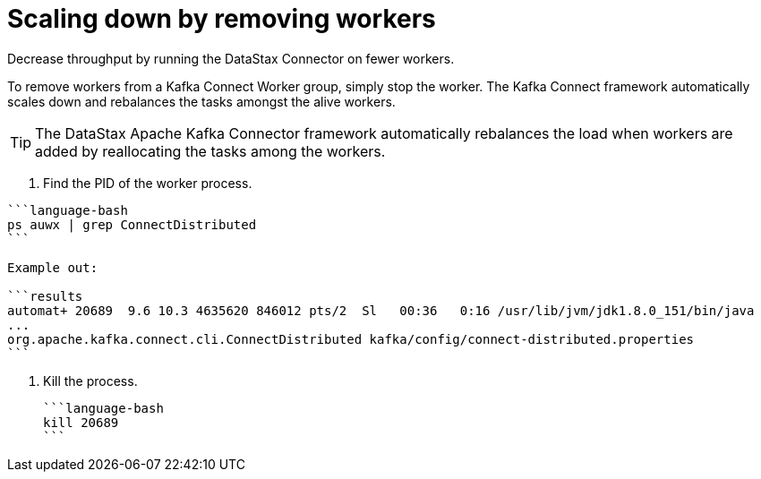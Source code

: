 [#_scaling_down_by_removing_workers_kafkascaledown_task]
= Scaling down by removing workers
:imagesdir: _images

Decrease throughput by running the DataStax Connector on fewer workers.

To remove workers from a Kafka Connect Worker group, simply stop the worker.
The Kafka Connect framework automatically scales down and rebalances the tasks amongst the alive workers.

TIP: The DataStax Apache Kafka Connector framework automatically rebalances the load when workers are added by reallocating the tasks among the workers.

. Find the PID of the worker process.

....
```language-bash
ps auwx | grep ConnectDistributed
```

Example out:

```results
automat+ 20689  9.6 10.3 4635620 846012 pts/2  Sl   00:36   0:16 /usr/lib/jvm/jdk1.8.0_151/bin/java
...
org.apache.kafka.connect.cli.ConnectDistributed kafka/config/connect-distributed.properties
```
....

. Kill the process.

 ```language-bash
 kill 20689
 ```
